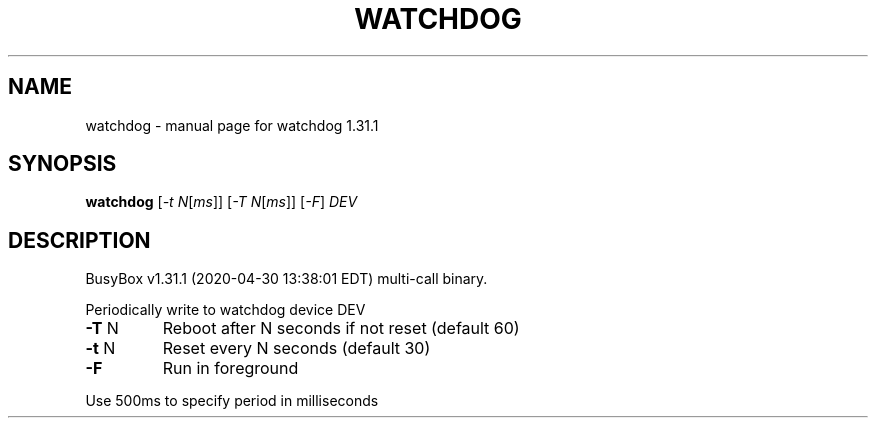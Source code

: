 .\" DO NOT MODIFY THIS FILE!  It was generated by help2man 1.47.8.
.TH WATCHDOG "1" "April 2020" "Fidelix 1.0" "User Commands"
.SH NAME
watchdog \- manual page for watchdog 1.31.1
.SH SYNOPSIS
.B watchdog
[\fI\,-t N\/\fR[\fI\,ms\/\fR]] [\fI\,-T N\/\fR[\fI\,ms\/\fR]] [\fI\,-F\/\fR] \fI\,DEV\/\fR
.SH DESCRIPTION
BusyBox v1.31.1 (2020\-04\-30 13:38:01 EDT) multi\-call binary.
.PP
Periodically write to watchdog device DEV
.TP
\fB\-T\fR N
Reboot after N seconds if not reset (default 60)
.TP
\fB\-t\fR N
Reset every N seconds (default 30)
.TP
\fB\-F\fR
Run in foreground
.PP
Use 500ms to specify period in milliseconds
